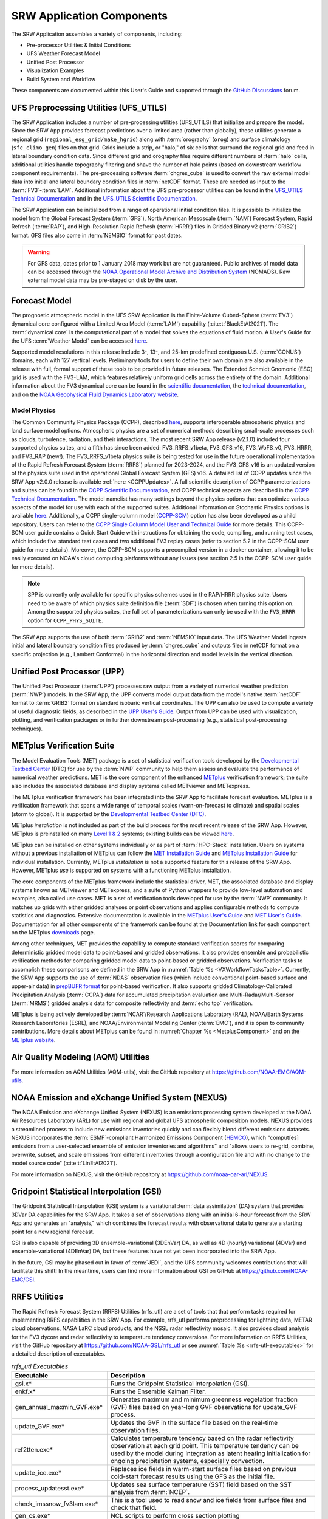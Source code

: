 .. _Components:

============================
SRW Application Components
============================

The SRW Application assembles a variety of components, including:

* Pre-processor Utilities & Initial Conditions
* UFS Weather Forecast Model
* Unified Post Processor
* Visualization Examples
* Build System and Workflow

These components are documented within this User's Guide and supported through the `GitHub Discussions <https://github.com/ufs-community/ufs-srweather-app/discussions>`__ forum. 

.. _Utils:

UFS Preprocessing Utilities (UFS_UTILS)
==========================================

The SRW Application includes a number of pre-processing utilities (UFS_UTILS) that initialize and prepare the model. Since the SRW App provides forecast predictions over a limited area (rather than globally), these utilities generate a regional grid (``regional_esg_grid/make_hgrid``) along with :term:`orography` (``orog``) and surface climatology (``sfc_climo_gen``) files on that grid. Grids include a strip, or "halo," of six cells that surround the regional grid and feed in lateral boundary condition data. Since different grid and orography files require different numbers of :term:`halo` cells, additional utilities handle topography filtering and shave the number of halo points (based on downstream workflow component requirements). The pre-processing software :term:`chgres_cube` is used to convert the raw external model data into initial and lateral boundary condition files in :term:`netCDF` format. These are needed as input to the :term:`FV3`-:term:`LAM`. Additional information about the UFS pre-processor utilities can be found in the `UFS_UTILS Technical Documentation <https://noaa-emcufs-utils.readthedocs.io/en/latest>`__ and in the `UFS_UTILS Scientific Documentation <https://ufs-community.github.io/UFS_UTILS/index.html>`__.

The SRW Application can be initialized from a range of operational initial condition files. It is possible to initialize the model from the Global Forecast System (:term:`GFS`), North American Mesoscale (:term:`NAM`) Forecast System, Rapid Refresh (:term:`RAP`), and High-Resolution Rapid Refresh (:term:`HRRR`) files in Gridded Binary v2 (:term:`GRIB2`) format. GFS files also come in :term:`NEMSIO` format for past dates. 

.. WARNING::
   For GFS data, dates prior to 1 January 2018 may work but are not guaranteed. Public archives of model data can be accessed through the `NOAA Operational Model Archive and Distribution System <https://nomads.ncep.noaa.gov/>`__ (NOMADS). Raw external model data may be pre-staged on disk by the user.


Forecast Model
==============

The prognostic atmospheric model in the UFS SRW Application is the Finite-Volume Cubed-Sphere (:term:`FV3`) dynamical core configured with a Limited Area Model (:term:`LAM`) capability (:cite:t:`BlackEtAl2021`). The :term:`dynamical core` is the computational part of a model that solves the equations of fluid motion. A User's Guide for the UFS :term:`Weather Model` can be accessed `here <https://ufs-weather-model.readthedocs.io/en/latest/>`__.

Supported model resolutions in this release include 3-, 13-, and 25-km predefined contiguous U.S. (:term:`CONUS`) domains, each with 127 vertical levels. Preliminary tools for users to define their own domain are also available in the release with full, formal support of these tools to be provided in future releases. The Extended Schmidt Gnomonic (ESG) grid is used with the FV3-LAM, which features relatively uniform grid cells across the entirety of the domain. Additional information about the FV3 dynamical core can be found in the `scientific documentation <https://repository.library.noaa.gov/view/noaa/30725>`__, the `technical documentation <https://noaa-emc.github.io/FV3_Dycore_ufs-v2.0.0/html/index.html>`__, and on the `NOAA Geophysical Fluid Dynamics Laboratory website <https://www.gfdl.noaa.gov/fv3/>`__.

Model Physics
---------------

The Common Community Physics Package (CCPP), described `here <https://dtcenter.org/community-code/common-community-physics-package-ccpp>`__, supports interoperable atmospheric physics and land surface model options. Atmospheric physics are a set of numerical methods describing small-scale processes such as clouds, turbulence, radiation, and their interactions. The most recent SRW App release (v2.1.0) included four supported physics suites, and a fifth has since been added: FV3_RRFS_v1beta, FV3_GFS_v16, FV3_WoFS_v0, FV3_HRRR, and FV3_RAP (new!). The FV3_RRFS_v1beta physics suite is being tested for use in the future operational implementation of the Rapid Refresh Forecast System (:term:`RRFS`) planned for 2023-2024, and the FV3_GFS_v16 is an updated version of the physics suite used in the operational Global Forecast System (GFS) v16. A detailed list of CCPP updates since the SRW App v2.0.0 release is available :ref:`here <CCPPUpdates>`. A full scientific description of CCPP parameterizations and suites can be found in the `CCPP Scientific Documentation <https://dtcenter.ucar.edu/GMTB/v6.0.0/sci_doc/index.html>`__, and CCPP technical aspects are described in the `CCPP Technical Documentation <https://ccpp-techdoc.readthedocs.io/en/latest/>`__. The model namelist has many settings beyond the physics options that can optimize various aspects of the model for use with each of the supported suites. Additional information on Stochastic Physics options is available `here <https://stochastic-physics.readthedocs.io/en/latest/>`__. Additionally, a CCPP single-column model (`CCPP-SCM <https://github.com/NCAR/ccpp-scm>`__) option has also been developed as a child repository. Users can refer to the `CCPP Single Column Model User and Technical Guide <https://github.com/NCAR/ccpp-scm/blob/main/scm/doc/TechGuide/main.pdf>`__ for more details. This CCPP-SCM user guide contains a Quick Start Guide with instructions for obtaining the code, compiling, and running test cases, which include five standard test cases and two additional FV3 replay cases (refer to section 5.2 in the CCPP-SCM user guide for more details). Moreover, the CCPP-SCM supports a precompiled version in a docker container, allowing it to be easily executed on NOAA's cloud computing platforms without any issues (see section 2.5 in the CCPP-SCM user guide for more details).

.. note::
   SPP is currently only available for specific physics schemes used in the RAP/HRRR physics suite. Users need to be aware of which physics suite definition file (:term:`SDF`) is chosen when turning this option on. Among the supported physics suites, the full set of parameterizations can only be used with the ``FV3_HRRR`` option for ``CCPP_PHYS_SUITE``.

The SRW App supports the use of both :term:`GRIB2` and :term:`NEMSIO` input data. The UFS Weather Model ingests initial and lateral boundary condition files produced by :term:`chgres_cube` and outputs files in netCDF format on a specific projection (e.g., Lambert Conformal) in the horizontal direction and model levels in the vertical direction.

Unified Post Processor (UPP)
==============================

The Unified Post Processor (:term:`UPP`) processes raw output from a variety of numerical weather prediction (:term:`NWP`) models. In the SRW App, the UPP converts model output data from the model's native :term:`netCDF` format to :term:`GRIB2` format on standard isobaric vertical coordinates. The UPP can also be used to compute a variety of useful diagnostic fields, as described in the `UPP User's Guide <https://upp.readthedocs.io/en/latest/>`__. Output from UPP can be used with visualization, plotting, and verification packages or in further downstream post-processing (e.g., statistical post-processing techniques).

.. _MetplusComponent:

METplus Verification Suite
=============================

The Model Evaluation Tools (MET) package is a set of statistical verification tools developed by the `Developmental Testbed Center <https://dtcenter.org/>`__ (DTC) for use by the :term:`NWP` community to help them assess and evaluate the performance of numerical weather predictions. MET is the core component of the enhanced `METplus <https://dtcenter.org/community-code/metplus>`__ verification framework; the suite also includes the associated database and display systems called METviewer and METexpress. 

The METplus verification framework has been integrated into the SRW App to facilitate forecast evaluation. METplus is a verification framework that spans a wide range of temporal scales (warn-on-forecast to climate) and spatial scales (storm to global). It is supported by the `Developmental Testbed Center (DTC) <https://dtcenter.org/>`__. 

METplus *installation* is not included as part of the build process for the most recent release of the SRW App. However, METplus is preinstalled on many `Level 1 & 2 <https://github.com/ufs-community/ufs-srweather-app/wiki/Supported-Platforms-and-Compilers>`__ systems; existing builds can be viewed `here <https://dtcenter.org/community-code/metplus/metplus-4-1-existing-builds>`__. 

METplus can be installed on other systems individually or as part of :term:`HPC-Stack` installation. Users on systems without a previous installation of METplus can follow the `MET Installation Guide <https://met.readthedocs.io/en/main_v10.1/Users_Guide/installation.html>`__ and `METplus Installation Guide <https://metplus.readthedocs.io/en/main_v4.1/Users_Guide/installation.html>`__ for individual installation. Currently, METplus *installation* is not a supported feature for this release of the SRW App. However, METplus *use* is supported on systems with a functioning METplus installation.

The core components of the METplus framework include the statistical driver, MET, the associated database and display systems known as METviewer and METexpress, and a suite of Python wrappers to provide low-level automation and examples, also called use cases. MET is a set of verification tools developed for use by the :term:`NWP` community. It matches up grids with either gridded analyses or point observations and applies configurable methods to compute statistics and diagnostics. Extensive documentation is available in the `METplus User's Guide <https://metplus.readthedocs.io/en/main_v4.1/Users_Guide/index.html>`__ and `MET User's Guide <https://met.readthedocs.io/en/main_v10.1/index.html>`__. Documentation for all other components of the framework can be found at the Documentation link for each component on the METplus `downloads <https://dtcenter.org/community-code/metplus/download>`__ page.

Among other techniques, MET provides the capability to compute standard verification scores for comparing deterministic gridded model data to point-based and gridded observations. It also provides ensemble and probabilistic verification methods for comparing gridded model data to point-based or gridded observations. Verification tasks to accomplish these comparisons are defined in the SRW App in :numref:`Table %s <VXWorkflowTasksTable>`. Currently, the SRW App supports the use of :term:`NDAS` observation files (which include conventional point-based surface and upper-air data) in `prepBUFR format <https://nomads.ncep.noaa.gov/pub/data/nccf/com/nam/prod/>`__ for point-based verification. It also supports gridded Climatology-Calibrated Precipitation Analysis (:term:`CCPA`) data for accumulated precipitation evaluation and Multi-Radar/Multi-Sensor (:term:`MRMS`) gridded analysis data for composite reflectivity and :term:`echo top` verification. 

METplus is being actively developed by :term:`NCAR`/Research Applications Laboratory (RAL), NOAA/Earth Systems Research Laboratories (ESRL), and NOAA/Environmental Modeling Center (:term:`EMC`), and it is open to community contributions. More details about METplus can be found in :numref:`Chapter %s <MetplusComponent>` and on the `METplus website <https://dtcenter.org/community-code/metplus>`__.

Air Quality Modeling (AQM) Utilities
=======================================

For more information on AQM Utilities (AQM-utils), visit the GitHub repository at https://github.com/NOAA-EMC/AQM-utils. 

NOAA Emission and eXchange Unified System (NEXUS)
===================================================

The NOAA Emission and eXchange Unified System (NEXUS) is an emissions processing system developed at the NOAA Air Resources Laboratory (ARL) for use with regional and global UFS atmospheric composition models. NEXUS provides a streamlined process to include new emissions inventories quickly and can flexibly blend different emissions datasets. NEXUS incorporates the :term:`ESMF`-compliant Harmonized Emissions Component (`HEMCO <https://github.com/geoschem/HEMCO/tree/main>`__), which "comput[es] emissions from a user-selected ensemble of emission inventories and algorithms" and "allows users to re-grid, combine, overwrite, subset, and scale emissions from different inventories through a configuration file and with no change to the model source code" (:cite:t:`LinEtAl2021`). 

For more information on NEXUS, visit the GitHub repository at https://github.com/noaa-oar-arl/NEXUS. 

Gridpoint Statistical Interpolation (GSI)
============================================

The Gridpoint Statistical Interpolation (GSI) system is a variational :term:`data assimilation` (DA) system that provides 3DVar DA capabilities for the SRW App. It takes a set of observations along with an initial 6-hour forecast from the SRW App and generates an "analysis," which combines the forecast results with observational data to generate a starting point for a new regional forecast. 

GSI is also capable of providing 3D ensemble-variational (3DEnVar) DA, as well as 4D (hourly) variational (4DVar) and ensemble-variational (4DEnVar) DA, but these features have not yet been incorporated into the SRW App. 

In the future, GSI may be phased out in favor of :term:`JEDI`, and the UFS community welcomes contributions that will facilitate this shift! In the meantime, users can find more information about GSI on GitHub at https://github.com/NOAA-EMC/GSI.

RRFS Utilities
================

The Rapid Refresh Forecast System (RRFS) Utilities (rrfs_utl) are a set of tools that that perform tasks required for implementing RRFS capabilities in the SRW App. For example, rrfs_utl performs preprocessing for lightning data, METAR cloud observations, NASA LaRC cloud products, and the NSSL radar reflectivity mosaic. It also provides cloud analysis for the FV3 dycore and radar reflectivity to temperature tendency conversions. For more information on RRFS Utilities, visit the GitHub repository at https://github.com/NOAA-GSL/rrfs_utl or see :numref:`Table %s <rrfs-utl-executables>` for a detailed description of executables. 

.. _rrfs-utl-executables:

.. list-table:: *rrfs_utl Executables*
   :widths: 20 50
   :header-rows: 1

   * - Executable
     - Description
   * - gsi.x*
     - Runs the Gridpoint Statistical Interpolation (GSI).  
   * - enkf.x*
     - Runs the Ensemble Kalman Filter.
   * - gen_annual_maxmin_GVF.exe*
     - Generates maximum and minimum greenness vegetation fraction (GVF) files based on year-long GVF observations for update_GVF process.
   * - update_GVF.exe*
     - Updates the GVF in the surface file based on the real-time observation files.
   * - ref2tten.exe*
     - Calculates temperature tendency based on the radar reflectivity observation at each grid point. This temperature tendency can be used by the model during integration as latent heating initialization for ongoing precipitation systems, especially convection.
   * - update_ice.exe*
     - Replaces ice fields in warm-start surface files based on previous cold-start forecast results using the GFS as the initial file.
   * - process_updatesst.exe*
     - Updates sea surface temperature (SST) field based on the SST analysis from :term:`NCEP`.
   * - check_imssnow_fv3lam.exe*
     - This is a tool used to read snow and ice fields from surface files and check that field. 
   * - gen_cs.exe*
     - NCL scripts to perform cross section plotting
   * - lakesurgery.exe*
     - Replaces the existing lake depth with the GLOBathy bathymetry. It is designed to work with the HRRR model.
   * - process_imssnow_fv3lam.exe*
     - Uses :term:`FV3` :term:`LAM` snow and ice fields based on the snow and ice information from imssnow.
   * - gen_ensmean_recenter.exe*
     - Runs the ensemble mean/recentering calculation for FV3LAM ensemble files.
   * - update_bc.exe*
     - Adjusts 0-h boundary conditions based on the analysis results during data assimilation cycling.
   * - adjust_soiltq.exe*
     - Uses the lowest level temperature and moisture analysis increments to adjust the soil moisture and soil temperature after analysis.
   * - process_NSSL_mosaic.exe*
     - Processes NSSL MRMS radar reflectivity mosaic observations. Reads 33 level NSSL MRMS radar reflectivity grib2 files and then interpolates the reflectivity horizontally to the ESG grid.
   * - use_raphrrr_sfc.exe*
     - Uses RAP and HRRR surface fields to replace the surface fields in FV3LAM. This is only used for starting the RRFS surface cycling.
   * - process_Lightning.exe*
     - Processes lightning data. Reads NLDN NetCDF observation files and maps the lightning observations into the FV3LAM ESG grid.
   * - process_larccld.exe*
     - Processes NASA Langley cloud top product. Reads the cloud top pressure, temperature, etc. and maps them to the ESG grid.
   * - process_metarcld.exe*
     - Processes METAR ceilometers cloud observations. Reads the cloud base and coverage observations from PrepBUFR and distributes the cloud observations/weather/visibility observations to the ESG grid.
   * - fv3lam_nonvarcldana.exe*
     - Runs the non-variational cloud and precipitable hydrometeor analysis based on the METAR cloud observations, satellite retrieved cloud top products, and radar reflectivity.

Unified Workflow Tools
========================

The Unified Workflow (UW) is a set of tools intended to unify the workflow for various UFS applications under one framework. The UW toolkit currently includes templater and config tools, which have been incorporated into the SRW App workflow and will soon be incorporated into other UFS repositories. Additional tools are under development. More details about the UW can be found in the `workflow-tools <https://github.com/ufs-community/workflow-tools>`__ GitHub repository and in the `UW Documentation <https://unified-workflow.readthedocs.io/en/latest/>`__.

Build System and Workflow
=========================

The SRW Application has a portable, CMake-based build system that packages together all the components required to build the SRW Application. This build system collects the components necessary for running the end-to-end SRW Application, including the UFS Weather Model and the pre- and post-processing software. Additional libraries necessary for the application (e.g., :term:`NCEPLIBS-external` and :term:`NCEPLIBS`) are not included in the SRW Application build system but are available pre-built on pre-configured platforms. On other systems, they can be installed via the HPC-Stack (see :doc:`HPC-Stack Documentation <hpc-stack:index>`). There is a small set of system libraries and utilities that are assumed to be present on the target computer: the CMake build software; a Fortran, C, and C++ compiler; and an :term:`MPI` library.

Once built, users can generate a Rocoto-based workflow that will run each task in the proper sequence (see :numref:`Chapter %s <RocotoInfo>` or the `Rocoto documentation <https://github.com/christopherwharrop/rocoto/wiki/Documentation>`__ for more information on Rocoto and workflow management). If Rocoto and/or a batch system is not present on the available platform, the individual components can be run in a stand-alone, command line fashion with provided run scripts. 

The SRW Application allows users to configure various elements of the workflow. For example, users can modify the parameters of the atmospheric model, such as start and end dates, duration, integration time step, and the physics suite used for the simulation. It also allows for configuration of other elements of the workflow; for example, users can choose whether to run some or all of the pre-processing, forecast model, and post-processing steps. More information on how to configure the workflow is available in :numref:`Section %s <UserSpecificConfig>`.

An optional Python plotting task is also included to create basic visualizations of the model output. The task outputs graphics in PNG format for several standard meteorological variables on the pre-defined :term:`CONUS` domain. A difference plotting option is also included to visually compare two runs for the same domain and resolution. These plots may be used to perform a visual check to verify that the application is producing reasonable results. Configuration instructions are provided in :numref:`Section %s <PlotOutput>`. 

The SRW Application has been tested on a variety of platforms widely used by researchers, including NOAA High-Performance Computing (HPC) systems (e.g., Hera, Orion, Jet); the National Center for Atmospheric Research (:term:`NCAR`) Cheyenne system; cloud environment, and generic Linux and MacOS systems using Intel and GNU compilers. Four `levels of support <https://github.com/ufs-community/ufs-srweather-app/wiki/Supported-Platforms-and-Compilers>`__ have been defined for the SRW Application, including pre-configured (Level 1), configurable (Level 2), limited-test (Level 3), and build-only (Level 4) platforms. 

Preconfigured (Level 1) systems already have the required external libraries available in a central location (via :term:`HPC-Stack` or :term:`spack-stack`). The SRW Application is expected to build and run out-of-the-box on these systems, and users can :ref:`download the SRW App code <DownloadSRWApp>` without first installing prerequisites. 

Configurable platforms (Level 2) are platforms where all of the required libraries for building the SRW Application are expected to install successfully but are not available in a central location. Users will need to install the required libraries as part of the :ref:`SRW Application build <BuildSRW>` process. Applications and models are expected to build and run once the required libraries are built. Release testing is conducted on these systems to ensure that the SRW App runs smoothly there. 

Limited-Test (Level 3) and Build-Only (Level 4) computational platforms are those in which the developers have built the code but little or no pre-release testing has been conducted, respectively. Users may need to perform additional troubleshooting on Level 3 or 4 systems since little or no pre-release testing has been conducted on these systems. 

On all platforms, the SRW App can be :ref:`run within a container <QuickstartC>` that includes the prerequisite software.

A complete description of the levels of support, along with a list of preconfigured and configurable platforms can be found in the `SRW Application Wiki <https://github.com/ufs-community/ufs-srweather-app/wiki/Supported-Platforms-and-Compilers>`__.

